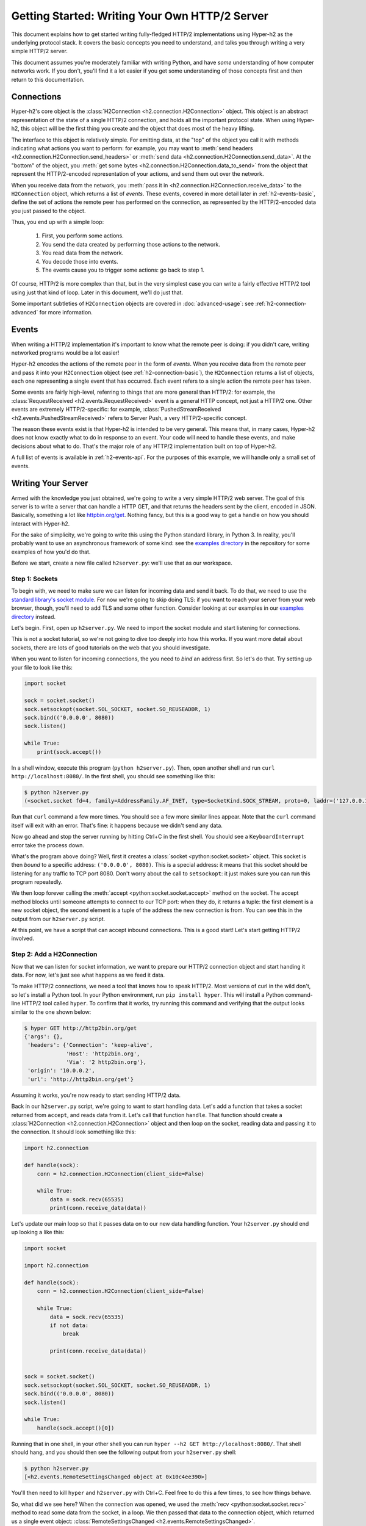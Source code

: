 Getting Started: Writing Your Own HTTP/2 Server
===============================================

This document explains how to get started writing fully-fledged HTTP/2
implementations using Hyper-h2 as the underlying protocol stack. It covers the
basic concepts you need to understand, and talks you through writing a very
simple HTTP/2 server.

This document assumes you're moderately familiar with writing Python, and have
*some* understanding of how computer networks work. If you don't, you'll find
it a lot easier if you get some understanding of those concepts first and then
return to this documentation.


.. _h2-connection-basic:

Connections
-----------

Hyper-h2's core object is the
:class:`H2Connection <h2.connection.H2Connection>` object. This object is an
abstract representation of the state of a single HTTP/2 connection, and holds
all the important protocol state. When using Hyper-h2, this object will be the
first thing you create and the object that does most of the heavy lifting.

The interface to this object is relatively simple. For emitting data, at the
"top" of the object you call it with methods indicating what actions you want
to perform: for example, you may want to
:meth:`send headers <h2.connection.H2Connection.send_headers>` or
:meth:`send data <h2.connection.H2Connection.send_data>`. At the "bottom" of
the object, you
:meth:`get some bytes <h2.connection.H2Connection.data_to_send>` from the
object that represent the HTTP/2-encoded representation of your actions, and
send them out over the network.

When you receive data from the network, you
:meth:`pass it in <h2.connection.H2Connection.receive_data>` to the
``H2Connection`` object, which returns a list of *events*.
These events, covered in more detail later in :ref:`h2-events-basic`, define
the set of actions the remote peer has performed on the connection, as
represented by the HTTP/2-encoded data you just passed to the object.

Thus, you end up with a simple loop:

    1. First, you perform some actions.
    2. You send the data created by performing those actions to the network.
    3. You read data from the network.
    4. You decode those into events.
    5. The events cause you to trigger some actions: go back to step 1.

Of course, HTTP/2 is more complex than that, but in the very simplest case you
can write a fairly effective HTTP/2 tool using just that kind of loop. Later in
this document, we'll do just that.

Some important subtleties of ``H2Connection`` objects are covered in
:doc:`advanced-usage`: see :ref:`h2-connection-advanced` for more information.


.. _h2-events-basic:

Events
------

When writing a HTTP/2 implementation it's important to know what the remote
peer is doing: if you didn't care, writing networked programs would be a lot
easier!

Hyper-h2 encodes the actions of the remote peer in the form of *events*. When
you receive data from the remote peer and pass it into your ``H2Connection``
object (see :ref:`h2-connection-basic`), the ``H2Connection`` returns a list
of objects, each one representing a single event that has occurred. Each
event refers to a single action the remote peer has taken.

Some events are fairly high-level, referring to things that are more general
than HTTP/2: for example, the
:class:`RequestReceived <h2.events.RequestReceived>` event is a general HTTP
concept, not just a HTTP/2 one. Other events are extremely HTTP/2-specific:
for example, :class:`PushedStreamReceived <h2.events.PushedStreamReceived>`
refers to Server Push, a very HTTP/2-specific concept.

The reason these events exist is that Hyper-h2 is intended to be very general.
This means that, in many cases, Hyper-h2 does not know exactly what to do in
response to an event. Your code will need to handle these events, and make
decisions about what to do. That's the major role of any HTTP/2 implementation
built on top of Hyper-h2.

A full list of events is available in :ref:`h2-events-api`. For the purposes
of this example, we will handle only a small set of events.


Writing Your Server
-------------------

Armed with the knowledge you just obtained, we're going to write a very simple
HTTP/2 web server. The goal of this server is to write a server that can handle
a HTTP GET, and that returns the headers sent by the client, encoded in JSON.
Basically, something a lot like `httpbin.org/get`_. Nothing fancy, but this is
a good way to get a handle on how you should interact with Hyper-h2.

For the sake of simplicity, we're going to write this using the Python standard
library, in Python 3. In reality, you'll probably want to use an asynchronous
framework of some kind: see the `examples directory`_ in the repository for
some examples of how you'd do that.

Before we start, create a new file called ``h2server.py``: we'll use that as
our workspace.

Step 1: Sockets
~~~~~~~~~~~~~~~

To begin with, we need to make sure we can listen for incoming data and send it
back. To do that, we need to use the `standard library's socket module`_. For
now we're going to skip doing TLS: if you want to reach your server from your
web browser, though, you'll need to add TLS and some other function. Consider
looking at our examples in our `examples directory`_ instead.

Let's begin. First, open up ``h2server.py``. We need to import the socket
module and start listening for connections.

This is not a socket tutorial, so we're not going to dive too deeply into how
this works. If you want more detail about sockets, there are lots of good
tutorials on the web that you should investigate.

When you want to listen for incoming connections, the you need to *bind* an
address first. So let's do that. Try setting up your file to look like this:

.. code-block:: python

    import socket

    sock = socket.socket()
    sock.setsockopt(socket.SOL_SOCKET, socket.SO_REUSEADDR, 1)
    sock.bind(('0.0.0.0', 8080))
    sock.listen()

    while True:
        print(sock.accept())

In a shell window, execute this program (``python h2server.py``). Then, open
another shell and run ``curl http://localhost:8080/``. In the first shell, you
should see something like this:

.. code-block:: console

    $ python h2server.py
    (<socket.socket fd=4, family=AddressFamily.AF_INET, type=SocketKind.SOCK_STREAM, proto=0, laddr=('127.0.0.1', 8080), raddr=('127.0.0.1', 58800)>, ('127.0.0.1', 58800))

Run that ``curl`` command a few more times. You should see a few more similar
lines appear. Note that the ``curl`` command itself will exit with an error.
That's fine: it happens because we didn't send any data.

Now go ahead and stop the server running by hitting Ctrl+C in the first shell.
You should see a ``KeyboardInterrupt`` error take the process down.

What's the program above doing? Well, first it creates a
:class:`socket <python:socket.socket>` object. This socket is then *bound* to
a specific address: ``('0.0.0.0', 8080)``. This is a special address: it means
that this socket should be listening for any traffic to TCP port 8080. Don't
worry about the call to ``setsockopt``: it just makes sure you can run this
program repeatedly.

We then loop forever calling the :meth:`accept <python:socket.socket.accept>`
method on the socket. The accept method blocks until someone attempts to
connect to our TCP port: when they do, it returns a tuple: the first element is
a new socket object, the second element is a tuple of the address the new
connection is from. You can see this in the output from our ``h2server.py``
script.

At this point, we have a script that can accept inbound connections. This is a
good start! Let's start getting HTTP/2 involved.


Step 2: Add a H2Connection
~~~~~~~~~~~~~~~~~~~~~~~~~~

Now that we can listen for socket information, we want to prepare our HTTP/2
connection object and start handing it data. For now, let's just see what
happens as we feed it data.

To make HTTP/2 connections, we need a tool that knows how to speak HTTP/2.
Most versions of curl in the wild don't, so let's install a Python tool. In
your Python environment, run ``pip install hyper``. This will install a Python
command-line HTTP/2 tool called ``hyper``. To confirm that it works, try
running this command and verifying that the output looks similar to the one
shown below:

.. code-block:: console

    $ hyper GET http://http2bin.org/get
    {'args': {},
     'headers': {'Connection': 'keep-alive',
                 'Host': 'http2bin.org',
                 'Via': '2 http2bin.org'},
     'origin': '10.0.0.2',
     'url': 'http://http2bin.org/get'}

Assuming it works, you're now ready to start sending HTTP/2 data.

Back in our ``h2server.py`` script, we're going to want to start handling data.
Let's add a function that takes a socket returned from ``accept``, and reads
data from it. Let's call that function ``handle``. That function should create
a :class:`H2Connection <h2.connection.H2Connection>` object and then loop on
the socket, reading data and passing it to the connection. It should look
something like this:

.. code-block:: python

    import h2.connection

    def handle(sock):
        conn = h2.connection.H2Connection(client_side=False)

        while True:
            data = sock.recv(65535)
            print(conn.receive_data(data))

Let's update our main loop so that it passes data on to our new data handling
function. Your ``h2server.py`` should end up looking a like this:

.. code-block:: python

    import socket

    import h2.connection

    def handle(sock):
        conn = h2.connection.H2Connection(client_side=False)

        while True:
            data = sock.recv(65535)
            if not data:
                break

            print(conn.receive_data(data))


    sock = socket.socket()
    sock.setsockopt(socket.SOL_SOCKET, socket.SO_REUSEADDR, 1)
    sock.bind(('0.0.0.0', 8080))
    sock.listen()

    while True:
        handle(sock.accept()[0])

Running that in one shell, in your other shell you can run
``hyper --h2 GET http://localhost:8080/``. That shell should hang, and you
should then see the following output from your ``h2server.py`` shell:

.. code-block:: console

    $ python h2server.py
    [<h2.events.RemoteSettingsChanged object at 0x10c4ee390>]

You'll then need to kill ``hyper`` and ``h2server.py`` with Ctrl+C. Feel free
to do this a few times, to see how things behave.

So, what did we see here? When the connection was opened, we used the
:meth:`recv <python:socket.socket.recv>` method to read some data from the
socket, in a loop. We then passed that data to the connection object, which
returned us a single event object:
:class:`RemoteSettingsChanged <h2.events.RemoteSettingsChanged>`.

But what we didn't see was ``hyper`` making a request, and ``hyper`` was
clearly hanging, waiting for something. Why?

Well, it turns out that at the start of a connection, both sides need to send
a bit of data, called "the HTTP/2 preamble". We don't need to get into too much
detail here, but basically both sides need to send a single block of HTTP/2
data that tells the other side what their settings are. ``hyper`` did that,
but we didn't.

Let's do that next.


Step 3: Sending the Preamble
~~~~~~~~~~~~~~~~~~~~~~~~~~~~

Hyper-h2 makes doing connection setup really easy. All you need to do is call
the
:meth:`initiate_connection <h2.connection.H2Connection.initiate_connection>`
method, and then send the corresponding data. Let's update our ``handle``
function to do just that:

.. code-block:: python

    def handle(sock):
        conn = h2.connection.H2Connection(client_side=False)
        conn.initiate_connection()
        sock.sendall(conn.data_to_send())

        while True:
            data = sock.recv(65535)
            print(conn.receive_data(data))


The big change here is the call to ``initiate_connection``, but there's another
new method in there:
:meth:`data_to_send <h2.connection.H2Connection.data_to_send>`.

When you make function calls on your ``H2Connection`` object, these will often
want to cause HTTP/2 data to be written out to the network. But Hyper-h2
doesn't do any I/O, so it can't do that itself. Instead, it writes it to an
internal buffer. You can retrieve data from this buffer using the
``data_to_send`` method. There are some subtleties about that method, but we
don't need to worry about them right now: all we need to do is make sure we're
sending whatever data is outstanding.

Your ``h2server.py`` script should now look like this:

.. code-block:: python

    import socket

    import h2.connection

    def handle(sock):
        conn = h2.connection.H2Connection(client_side=False)
        conn.initiate_connection()
        sock.sendall(conn.data_to_send())

        while True:
            data = sock.recv(65535)
            if not data:
                break

            print(conn.receive_data(data))


    sock = socket.socket()
    sock.setsockopt(socket.SOL_SOCKET, socket.SO_REUSEADDR, 1)
    sock.bind(('0.0.0.0', 8080))
    sock.listen()

    while True:
        handle(sock.accept()[0])


With this change made, rerun your ``h2server.py`` script and hit it with the
same ``hyper`` command: ``hyper --h2 GET http://localhost:8080/``. The
``hyper`` command still hangs, but this time we get a bit more output from our
``h2server.py`` script:

.. code-block:: console

    $ python h2server.py
    [<h2.events.RemoteSettingsChanged object at 0x10292d390>]
    [<h2.events.SettingsAcknowledged object at 0x102b3a160>]
    [<h2.events.RequestReceived object at 0x102b3a3c8>, <h2.events.StreamEnded object at 0x102b3a400>]

So, what's happening?

The first thing to note is that we're going around our loop more than once now.
First, we receive some data that triggers a
:class:`RemoteSettingsChanged <h2.events.RemoteSettingsChanged>` event.
Then, we get some more data that triggers a
:class:`SettingsAcknowledged <h2.events.SettingsAcknowledged>` event.
Finally, even more data that triggers *two* events:
:class:`RequestReceived <h2.events.RequestReceived>` and
:class:`StreamEnded <h2.events.StreamEnded>`.

So, what's happening is that ``hyper`` is telling us about its settings,
acknowledging ours, and then sending us a request. Then it ends a *stream*,
which is a HTTP/2 communications channel that holds a request and response
pair.

A stream isn't done until it's either *reset* or both sides *close* it:
in this sense it's bi-directional. So what the ``StreamEnded`` event tells us
is that ``hyper`` is closing its half of the stream: it won't send us any more
data on that stream. That means the request is done.

So why is ``hyper`` hanging? Well, we haven't sent a response yet: let's do
that.


Step 4: Handling Events
~~~~~~~~~~~~~~~~~~~~~~~

What we want to do is send a response when we receive a request. Happily, we
get an event when we receive a request, so we can use that to be our signal.

Let's define a new function that sends a response. For now, this response can
just be a little bit of data that prints "it works!".

The function should take the ``H2Connection`` object, and the event that
signaled the request. Let's define it.

.. code-block:: python

    def send_response(conn, event):
        stream_id = event.stream_id
        conn.send_headers(
            stream_id=stream_id,
            headers={':status': '200', 'server': 'basic-h2-server/1.0'},
        )
        conn.send_data(
            stream_id=stream_id,
            data=b'it works!',
            end_stream=True
        )

So while this is only a short function, there's quite a lot going on here we
need to unpack. Firstly, what's a stream ID? Earlier we discussed streams
briefly, to say that they're a bi-directional communications channel that holds
a request and response pair. Part of what makes HTTP/2 great is that there can
be lots of streams going on at once, sending and receiving different requests
and responses. To identify each stream, we use a *stream ID*. These are unique
across the lifetime of a connection, and they go in ascending order.

Most ``H2Connection`` functions take a stream ID: they require you to actively
tell the connection which one to use. In this case, as a simple server, we will
never need to choose a stream ID ourselves: the client will always choose one
for us. That means we'll always be able to get the one we need off the events
that fire.

Next, we send some *headers*. In HTTP/2, a response is made up of some set of
headers, and optionally some data. The headers have to come first: if you're a
client then you'll be sending *request* headers, but in our case these headers
are our *response* headers.

Mostly these aren't very exciting, but you'll notice once special header in
there: ``:status``. This is a HTTP/2-specific header, and it's used to hold the
HTTP status code that used to go at the top of a HTTP response. Here, we're
saying the response is ``200 OK``, which is successful.

To send headers in Hyper-h2, you use the
:meth:`send_headers <h2.connection.H2Connection.send_headers>` function.

Next, we want to send the body data. To do that, we use the
:meth:`send_data <h2.connection.H2Connection.send_data>` function. This also
takes a stream ID. Note that the data is binary: Hyper-h2 does not work with
unicode strings, so you *must* pass bytestrings to the ``H2Connection``. The
one exception is headers: Hyper-h2 will automatically encode those into UTF-8.

The last thing to note is that on our call to ``send_data``, we set
``end_stream`` to ``True``. This tells Hyper-h2 (and the remote peer) that
we're done with sending data: the response is over. Because we know that
``hyper`` will have ended its side of the stream, when we end ours the stream
will be totally done with.

We're nearly ready to go with this: we just need to plumb this function in.
Let's amend our ``handle`` function again:

.. code-block:: python

    import h2.events

    def handle(sock):
        conn = h2.connection.H2Connection(client_side=False)
        conn.initiate_connection()
        sock.sendall(conn.data_to_send())

        while True:
            data = sock.recv(65535)
            if not data:
                break

            events = conn.receive_data(data)
            for event in events:
                if isinstance(event, h2.events.RequestReceived):
                    send_response(conn, event)

            data_to_send = conn.data_to_send()
            if data_to_send:
                sock.sendall(data_to_send)

The changes here are all at the end. Now, when we receive some events, we
look through them for the ``RequestReceived`` event. If we find it, we make
sure we send a response.

Then, at the bottom of the loop we check whether we have any data to send, and
if we do, we send it. Then, we repeat again.

With these changes, your ``h2server.py`` file should look like this:

.. code-block:: python

    import socket

    import h2.connection
    import h2.events

    def send_response(conn, event):
        stream_id = event.stream_id
        conn.send_headers(
            stream_id=stream_id,
            headers={':status': '200', 'server': 'basic-h2-server/1.0'},
        )
        conn.send_data(
            stream_id=stream_id,
            data=b'it works!',
            end_stream=True
        )

    def handle(sock):
        conn = h2.connection.H2Connection(client_side=False)
        conn.initiate_connection()
        sock.sendall(conn.data_to_send())

        while True:
            data = sock.recv(65535)
            if not data:
                break

            events = conn.receive_data(data)
            for event in events:
                if isinstance(event, h2.events.RequestReceived):
                    send_response(conn, event)

            data_to_send = conn.data_to_send()
            if data_to_send:
                sock.sendall(data_to_send)


    sock = socket.socket()
    sock.setsockopt(socket.SOL_SOCKET, socket.SO_REUSEADDR, 1)
    sock.bind(('0.0.0.0', 8080))
    sock.listen()

    while True:
        handle(sock.accept()[0])

Alright. Let's run this, and then run our ``hyper`` command again.

This time, nothing is printed from our server, and the ``hyper`` side prints
``it works!``. Success! Try running it a few more times, and we can see that
not only does it work the first time, it works the other times too!

We can speak HTTP/2! Let's add the final step: returning the JSON-encoded
request headers.

Step 5: Returning Headers
~~~~~~~~~~~~~~~~~~~~~~~~~

If we want to return the request headers in JSON, the first thing we have to do
is find them. Handily, if you check the documentation for
:class:`RequestReceived <h2.events.RequestReceived>` you'll find that this
event carries, in addition to the stream ID, the request headers.

This means we can make a really simple change to our ``send_response``
function to take those headers and encode them as a JSON object. Let's do that:

.. code-block:: python

    import json

    def send_response(conn, event):
        stream_id = event.stream_id
        response_data = json.dumps(dict(event.headers)).encode('utf-8')

        conn.send_headers(
            stream_id=stream_id,
            headers={
                ':status': '200',
                'server': 'basic-h2-server/1.0',
                'content-length': str(len(response_data)),
                'content-type': 'application/json',
            },
        )
        conn.send_data(
            stream_id=stream_id,
            data=response_data,
            end_stream=True
        )

This is a really simple change, but it's all we need to do: a few extra headers
and the JSON dump, but that's it. Let's throw that into our ``h2server.py``
file, which should now look like this:

.. code-block:: python

    import json
    import socket

    import h2.connection
    import h2.events

    def send_response(conn, event):
        stream_id = event.stream_id
        response_data = json.dumps(dict(event.headers)).encode('utf-8')

        conn.send_headers(
            stream_id=stream_id,
            headers={
                ':status': '200',
                'server': 'basic-h2-server/1.0',
                'content-length': str(len(response_data)),
                'content-type': 'application/json',
            },
        )
        conn.send_data(
            stream_id=stream_id,
            data=response_data,
            end_stream=True
        )

    def handle(sock):
        conn = h2.connection.H2Connection(client_side=False)
        conn.initiate_connection()
        sock.sendall(conn.data_to_send())

        while True:
            data = sock.recv(65535)
            if not data:
                break

            events = conn.receive_data(data)
            for event in events:
                if isinstance(event, h2.events.RequestReceived):
                    send_response(conn, event)

            data_to_send = conn.data_to_send()
            if data_to_send:
                sock.sendall(data_to_send)


    sock = socket.socket()
    sock.setsockopt(socket.SOL_SOCKET, socket.SO_REUSEADDR, 1)
    sock.bind(('0.0.0.0', 8080))
    sock.listen()

    while True:
        handle(sock.accept()[0])

Now, execute ``h2server.py`` and then point ``hyper`` at it again. You should
see something like the following output from ``hyper``:

.. code-block:: console

    $ hyper --h2 GET http://localhost:8080/
    {":scheme": "http", ":authority": "localhost", ":method": "GET", ":path": "/"}

Here you can see the HTTP/2 request 'special headers' that ``hyper`` sends.
These are similar to the ``:status`` header we have to send on our response:
they encode import parts of the HTTP request in a clearly-defined way. If you
were writing a client stack using Hyper-h2, you'd need to make sure you were
sending those headers.

Congratulations!
~~~~~~~~~~~~~~~~

Congratulations! You've written your first HTTP/2 server! If you want to extend
it, there are a few directions you could investigate:

- We didn't handle a few events that we saw were being raised: you could add
  some methods to handle those appropriately.
- Right now our server is single threaded, so it can only handle one client at
  a time. Consider rewriting this server to use threads, or writing this
  server again using your favourite asynchronous programming framework.
- Alternatively, try playing around with our examples in our repository's
  `examples directory`_. These examples are a bit more fully-featured, and can
  be reached from your web browser. Try adjusting what they do, or adding new
  features to them!



.. _httpbin.org/get: https://httpbin.org/get
.. _examples directory: https://github.com/python-hyper/hyper-h2/tree/master/examples
.. _standard library's socket module: https://docs.python.org/3.5/library/socket.html
.. _Application Layer Protocol Negotiation: https://en.wikipedia.org/wiki/Application-Layer_Protocol_Negotiation
.. _get your certificate here: https://raw.githubusercontent.com/python-hyper/hyper-h2/master/examples/twisted/server.crt
.. _get your private key here: https://raw.githubusercontent.com/python-hyper/hyper-h2/master/examples/twisted/server.key
